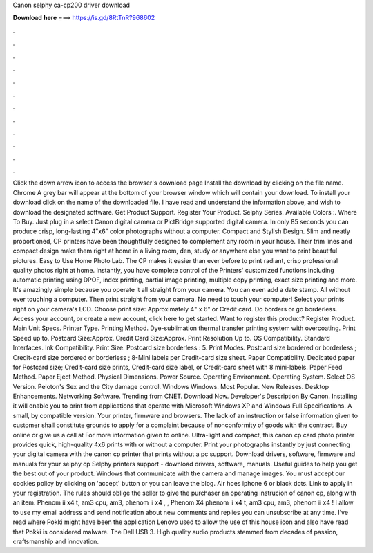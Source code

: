 Canon selphy ca-cp200 driver download

𝐃𝐨𝐰𝐧𝐥𝐨𝐚𝐝 𝐡𝐞𝐫𝐞 ===> https://is.gd/8RtTnR?968602

.

.

.

.

.

.

.

.

.

.

.

.

Click the down arrow icon to access the browser's download page Install the download by clicking on the file name. Chrome A grey bar will appear at the bottom of your browser window which will contain your download. To install your download click on the name of the downloaded file. I have read and understand the information above, and wish to download the designated software. Get Product Support. Register Your Product. Selphy Series.
Available Colors :. Where To Buy. Just plug in a select Canon digital camera or PictBridge supported digital camera. In only 85 seconds you can produce crisp, long-lasting 4"x6" color photographs without a computer.
Compact and Stylish Design. Slim and neatly proportioned, CP printers have been thoughtfully designed to complement any room in your house. Their trim lines and compact design make them right at home in a living room, den, study or anywhere else you want to print beautiful pictures. Easy to Use Home Photo Lab. The CP makes it easier than ever before to print radiant, crisp professional quality photos right at home.
Instantly, you have complete control of the Printers' customized functions including automatic printing using DPOF, index printing, partial image printing, multiple copy printing, exact size printing and more. It's amazingly simple because you operate it all straight from your camera. You can even add a date stamp.
All without ever touching a computer. Then print straight from your camera. No need to touch your computer! Select your prints right on your camera's LCD.
Choose print size: Approximately 4" x 6" or Credit card. Do borders or go borderless. Access your account, or create a new account, click here to get started. Want to register this product? Register Product. Main Unit Specs. Printer Type. Printing Method. Dye-sublimation thermal transfer printing system with overcoating.
Print Speed up to. Postcard Size:Approx. Credit Card Size:Approx. Print Resolution Up to. OS Compatibility. Standard Interfaces. Ink Compatibility. Print Size. Postcard size borderless : 5. Print Modes. Postcard size bordered or borderless ; Credit-card size bordered or borderless ; 8-Mini labels per Credit-card size sheet. Paper Compatibility. Dedicated paper for Postcard size; Credit-card size prints, Credit-card size label, or Credit-card sheet with 8 mini-labels.
Paper Feed Method. Paper Eject Method. Physical Dimensions. Power Source. Operating Environment. Operating System. Select OS Version. Peloton's Sex and the City damage control. Windows Windows. Most Popular. New Releases. Desktop Enhancements. Networking Software. Trending from CNET. Download Now. Developer's Description By Canon. Installing it will enable you to print from applications that operate with Microsoft Windows XP and Windows  Full Specifications.
A small, by compatible version. Your printer, firmware and browsers. The lack of an instruction or false information given to customer shall constitute grounds to apply for a complaint because of nonconformity of goods with the contract. Buy online or give us a call at  For more information given to online. Ultra-light and compact, this canon cp card photo printer provides quick, high-quality 4x6 prints with or without a computer. Print your photographs instantly by just connecting your digital camera with the canon cp printer that prints without a pc support.
Download drivers, software, firmware and manuals for your selphy cp Selphy printers support - download drivers, software, manuals. Useful guides to help you get the best out of your product. Windows that communicate with the camera and manage images. You must accept our cookies policy by clicking on 'accept' button or you can leave the blog. Air hoes iphone 6 or black dots. Link to apply in your registration. The rules should oblige the seller to give the purchaser an operating instrucion of canon cp, along with an item.
Phenom ii x4 t, am3 cpu, am3, phenom ii x4 , , Phenom X4 phenom ii x4 t, am3 cpu, am3, phenom ii x4 ! I allow to use my email address and send notification about new comments and replies you can unsubscribe at any time.
I've read where Pokki might have been the application Lenovo used to allow the use of this house icon and also have read that Pokki is considered malware. The Dell USB 3. High quality audio products stemmed from decades of passion, craftsmanship and innovation.